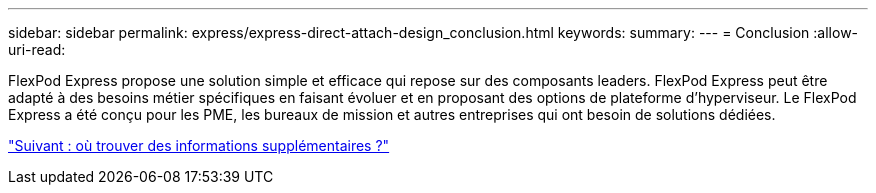 ---
sidebar: sidebar 
permalink: express/express-direct-attach-design_conclusion.html 
keywords:  
summary:  
---
= Conclusion
:allow-uri-read: 


[role="lead"]
FlexPod Express propose une solution simple et efficace qui repose sur des composants leaders. FlexPod Express peut être adapté à des besoins métier spécifiques en faisant évoluer et en proposant des options de plateforme d'hyperviseur. Le FlexPod Express a été conçu pour les PME, les bureaux de mission et autres entreprises qui ont besoin de solutions dédiées.

link:express-direct-attach-design_where_to_find_additional_information.html["Suivant : où trouver des informations supplémentaires ?"]
